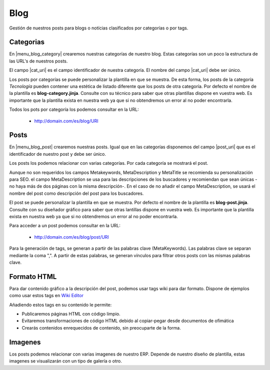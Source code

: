 ====
Blog
====

Gestión de nuestros posts para blogs o notícias clasificados por categorías o por tags.

Categorias
==========

En |menu_blog_category| crearemos nuestras categorías de nuestro blog. Estas categorías
son un poco la estructura de las URL's de nuestros posts.

El campo |cat_uri| es el campo identificador de nuestra categoría. El nombre del campo
|cat_uri| debe ser único.

Los posts por categorías se puede personalizar la plantilla en que se muestra. De esta forma,
los posts de la categoría *Tecnología* pueden contener una estética de listado diferente
que los posts de otra categoría. Por defecto el nombre de la plantilla es **blog-category.jinja**.
Consulte con su técnico para saber que otras plantillas dispone en vuestra web. Es importante
que la plantilla exista en nuestra web ya que si no obtendremos un error al no poder
encontrarla.

Todos los pots por categoría los podemos consultar en la URL:

 * http://domain.com/es/blog/URI

.. |menu_blog_category| tryref:: nereid_blog.menu_blog_category_form/complete_name
.. |cat_uri| field:: nereid.blog.category/uri

Posts
=====

En |menu_blog_post| crearemos nuestras posts. Igual que en las categorías disponemos
del campo |post_uri| que es el identificador de nuestro post y debe ser único.

Los posts los podemos relacionar con varias categorías. Por cada categoría se mostrará
el post.

.. |menu_blog_post| tryref:: nereid_blog.menu_blog_post_form/complete_name
.. |post_uri| field:: nereid.blog.post/uri

Aunque no son requeridos los campos Metakeywords, MetaDescription y MetaTitle se
recomienda su personalización para SEO. el campo MetaDescription se usa para las
descripciones de los buscadores y recomiendan que sean únicas -no haya más de dos
páginas con la misma descripción-. En el caso de no añadir el campo MetaDescription,
se usará el nombre del post como descripción del post para los buscadores.

El post se puede personalizar la plantilla en que se muestra. Por defecto el nombre
de la plantilla es **blog-post.jinja**. Consulte con su diseñador gráfico para saber que otras 
lantillas dispone en vuestra web. Es importante que la plantilla exista en nuestra
web ya que si no obtendremos un error al no poder encontrarla.

Para acceder a un post podemos consultar en la URL:

 * http://domain.com/es/blog/post/URI

Para la generación de tags, se generan a partir de las palabras clave (MetaKeywords).
Las palabras clave se separan mediante la coma ",". A partir de estas palabras, se generan
vínculos para filtrar otros posts con las mismas palabras clave.

Formato HTML
============

Para dar contenido gráfico a la descripción del post, podemos usar tags wiki para dar formato.
Dispone de ejemplos como usar estos tags en `Wiki Editor`_

.. _Wiki Editor: http://doc.zikzakmedia.com/Django/WikiEditor

Añadiendo estos tags en su contenido le permite:

* Publicaremos páginas HTML con código limpio.
* Evitaremos transformaciones de código HTML debido al copiar-pegar desde documentos de ofimática
* Crearás contenidos enrequecidos de contenido, sin preocuparte de la forma. 

Imagenes
========

Los posts podemos relacionar con varias imagenes de nuestro ERP. Depende de nuestro
diseño de plantilla, estas imagenes se visualizarán con un tipo de galería o otro.
